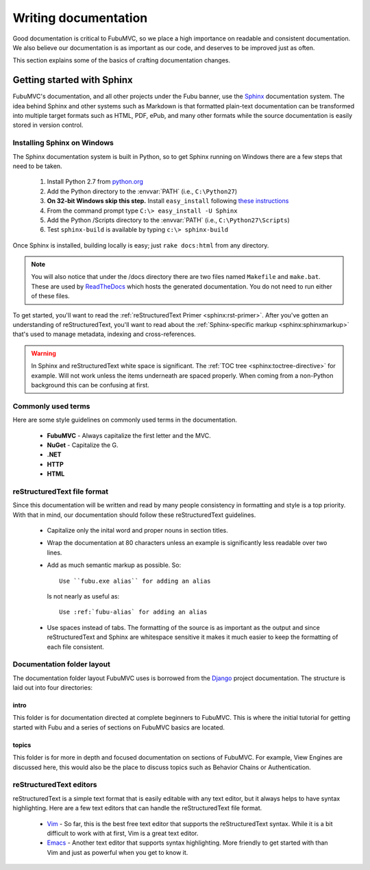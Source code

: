 =====================
Writing documentation
=====================

Good documentation is critical to FubuMVC, so we place a high importance on
readable and consistent documentation. We also believe our documentation is as
important as our code, and deserves to be improved just as often.

This section explains some of the basics of crafting documentation changes.

Getting started with Sphinx
===========================

FubuMVC's documentation, and all other projects under the Fubu banner, use the
Sphinx__ documentation system. The idea behind Sphinx and other systems such as
Markdown is that formatted plain-text documentation can be transformed into
multiple target formats such as HTML, PDF, ePub, and many other formats while
the source documentation is easily stored in version control.

__ http://sphinx.pocoo.org

Installing Sphinx on Windows
----------------------------

The Sphinx documentation system is built in Python, so to get Sphinx running on
Windows there are a few steps that need to be taken.

    #. Install Python 2.7 from python.org__

    #. Add the Python directory to the :envvar:`PATH` (i.e., ``C:\Python27``)

    #. **On 32-bit Windows skip this step.** Install ``easy_install`` following
       `these instructions <http://pypi.python.org/pypi/setuptools#windows>`_

    #. From the command prompt type ``C:\> easy_install -U Sphinx``

    #. Add the Python /Scripts directory to the :envvar:`PATH` (i.e.,
       ``C:\Python27\Scripts``)

    #. Test ``sphinx-build`` is available by typing ``c:\> sphinx-build``


__ http://python.org/download

Once Sphinx is installed, building locally is easy; just ``rake docs:html`` from
any directory.

.. note::

    You will also notice that under the /docs directory there are two files 
    named ``Makefile`` and ``make.bat``. These are used by ReadTheDocs__ which 
    hosts the generated documentation. You do not need to run either of these 
    files.

__ http://readthedocs.org

To get started, you'll want to read the :ref:`reStructuredText Primer
<sphinx:rst-primer>`.  After you've gotten an understanding of reStructuredText,
you'll want to read about the :ref:`Sphinx-specific markup
<sphinx:sphinxmarkup>` that's used to manage metadata, indexing and
cross-references.

.. warning::

    In Sphinx and reStructuredText white space is significant. The :ref:`TOC
    tree <sphinx:toctree-directive>` for example. Will not work unless the items
    underneath are spaced properly. When coming from a non-Python background
    this can be confusing at first.

Commonly used terms
-------------------

Here are some style guidelines on commonly used terms in the documentation.

    * **FubuMVC** - Always capitalize the first letter and the MVC.

    * **NuGet** - Capitalize the G.

    * **.NET**

    * **HTTP**

    * **HTML**

reStructuredText file format
----------------------------

Since this documentation will be written and read by many people consistency in
formatting and style is a top priority. With that in mind, our documentation
should follow these reStructuredText guidelines.

    * Capitalize only the inital word and proper nouns in section titles.

    * Wrap the documentation at 80 characters unless an example is significantly
      less readable over two lines.

    * Add as much semantic markup as possible. So::

          Use ``fubu.exe alias`` for adding an alias

      Is not nearly as useful as::

          Use :ref:`fubu-alias` for adding an alias

    * Use spaces instead of tabs. The formatting of the source is as important
      as the output and since reStructuredText and Sphinx are whitespace
      sensitive it makes it much easier to keep the formatting of each file
      consistent.

Documentation folder layout
---------------------------

The documentation folder layout FubuMVC uses is borrowed from the Django__
project documentation. The structure is laid out into four directories:

__ http://djangoproject.org

intro
'''''

This folder is for documentation directed at complete beginners to FubuMVC. This
is where the initial tutorial for getting started with Fubu and a series of 
sections on FubuMVC basics are located.

topics
''''''

This folder is for more in depth and focused documentation on sections of
FubuMVC. For example, View Engines are discussed here, this would also be the
place to discuss topics such as Behavior Chains or Authentication.

reStructuredText editors
------------------------

reStructuredText is a simple text format that is easily editable with any text
editor, but it always helps to have syntax highlighting. Here are a few text
editors that can handle the reStructuredText file format.

    * Vim__ - So far, this is the best free text editor that supports the
      reStructuredText syntax. While it is a bit difficult to work with at
      first, Vim is a great text editor.

    * Emacs__ - Another text editor that supports syntax highlighting. More
      friendly to get started with than Vim and just as powerful when you get to
      know it.

__ http://vim.org
__ http://www.gnu.org/software/emacs/windows/Getting-Emacs.html#Getting-Emacs
